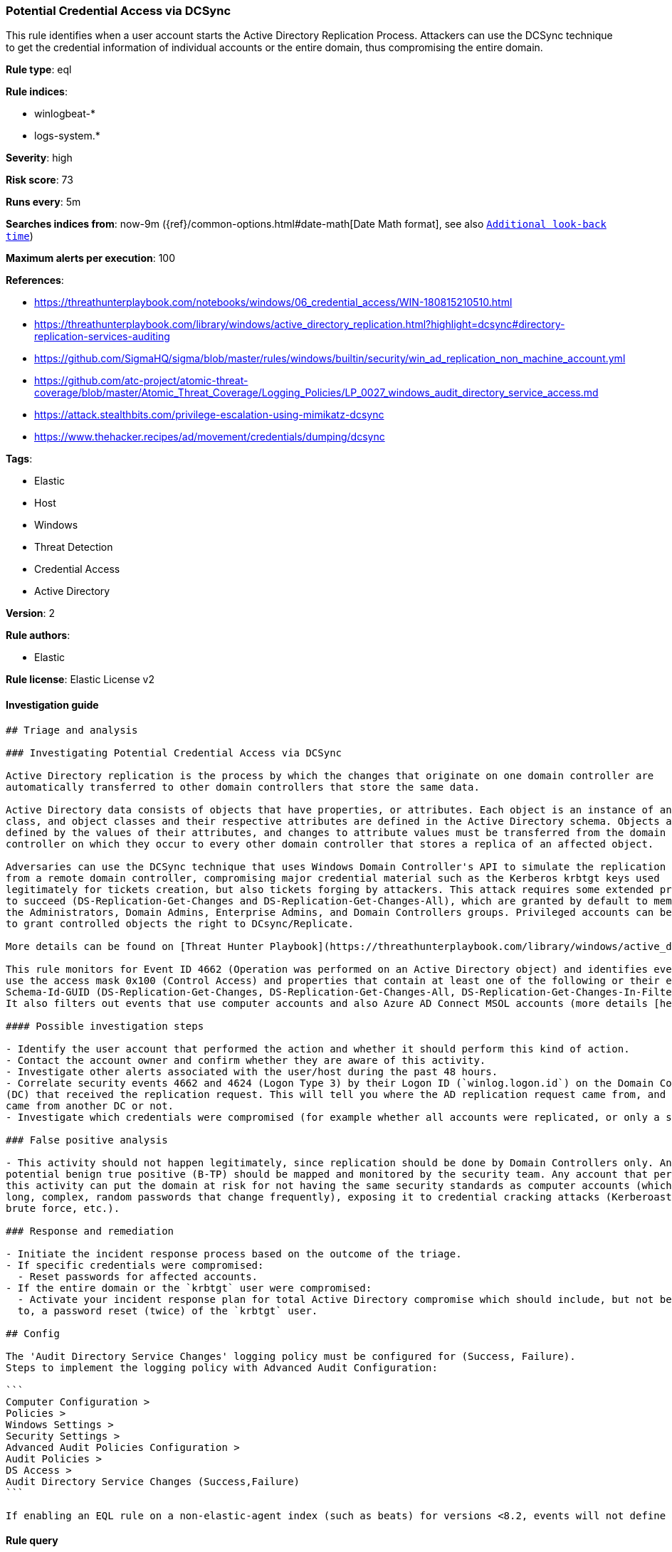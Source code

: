[[prebuilt-rule-0-16-2-potential-credential-access-via-dcsync]]
=== Potential Credential Access via DCSync

This rule identifies when a user account starts the Active Directory Replication Process. Attackers can use the DCSync technique to get the credential information of individual accounts or the entire domain, thus compromising the entire domain.

*Rule type*: eql

*Rule indices*: 

* winlogbeat-*
* logs-system.*

*Severity*: high

*Risk score*: 73

*Runs every*: 5m

*Searches indices from*: now-9m ({ref}/common-options.html#date-math[Date Math format], see also <<rule-schedule, `Additional look-back time`>>)

*Maximum alerts per execution*: 100

*References*: 

* https://threathunterplaybook.com/notebooks/windows/06_credential_access/WIN-180815210510.html
* https://threathunterplaybook.com/library/windows/active_directory_replication.html?highlight=dcsync#directory-replication-services-auditing
* https://github.com/SigmaHQ/sigma/blob/master/rules/windows/builtin/security/win_ad_replication_non_machine_account.yml
* https://github.com/atc-project/atomic-threat-coverage/blob/master/Atomic_Threat_Coverage/Logging_Policies/LP_0027_windows_audit_directory_service_access.md
* https://attack.stealthbits.com/privilege-escalation-using-mimikatz-dcsync
* https://www.thehacker.recipes/ad/movement/credentials/dumping/dcsync

*Tags*: 

* Elastic
* Host
* Windows
* Threat Detection
* Credential Access
* Active Directory

*Version*: 2

*Rule authors*: 

* Elastic

*Rule license*: Elastic License v2


==== Investigation guide


[source, markdown]
----------------------------------
## Triage and analysis

### Investigating Potential Credential Access via DCSync

Active Directory replication is the process by which the changes that originate on one domain controller are
automatically transferred to other domain controllers that store the same data.

Active Directory data consists of objects that have properties, or attributes. Each object is an instance of an object
class, and object classes and their respective attributes are defined in the Active Directory schema. Objects are
defined by the values of their attributes, and changes to attribute values must be transferred from the domain
controller on which they occur to every other domain controller that stores a replica of an affected object. 

Adversaries can use the DCSync technique that uses Windows Domain Controller's API to simulate the replication process
from a remote domain controller, compromising major credential material such as the Kerberos krbtgt keys used
legitimately for tickets creation, but also tickets forging by attackers. This attack requires some extended privileges
to succeed (DS-Replication-Get-Changes and DS-Replication-Get-Changes-All), which are granted by default to members of
the Administrators, Domain Admins, Enterprise Admins, and Domain Controllers groups. Privileged accounts can be abused
to grant controlled objects the right to DCsync/Replicate.

More details can be found on [Threat Hunter Playbook](https://threathunterplaybook.com/library/windows/active_directory_replication.html?highlight=dcsync#directory-replication-services-auditing) and [The Hacker Recipes](https://www.thehacker.recipes/ad/movement/credentials/dumping/dcsync).

This rule monitors for Event ID 4662 (Operation was performed on an Active Directory object) and identifies events that
use the access mask 0x100 (Control Access) and properties that contain at least one of the following or their equivalent:
Schema-Id-GUID (DS-Replication-Get-Changes, DS-Replication-Get-Changes-All, DS-Replication-Get-Changes-In-Filtered-Set).
It also filters out events that use computer accounts and also Azure AD Connect MSOL accounts (more details [here](https://techcommunity.microsoft.com/t5/microsoft-defender-for-identity/ad-connect-msol-user-suspected-dcsync-attack/m-p/788028)). 

#### Possible investigation steps

- Identify the user account that performed the action and whether it should perform this kind of action.
- Contact the account owner and confirm whether they are aware of this activity.
- Investigate other alerts associated with the user/host during the past 48 hours.
- Correlate security events 4662 and 4624 (Logon Type 3) by their Logon ID (`winlog.logon.id`) on the Domain Controller
(DC) that received the replication request. This will tell you where the AD replication request came from, and if it
came from another DC or not.
- Investigate which credentials were compromised (for example whether all accounts were replicated, or only a specific account).

### False positive analysis 

- This activity should not happen legitimately, since replication should be done by Domain Controllers only. Any
potential benign true positive (B-TP) should be mapped and monitored by the security team. Any account that performs
this activity can put the domain at risk for not having the same security standards as computer accounts (which have
long, complex, random passwords that change frequently), exposing it to credential cracking attacks (Kerberoasting,
brute force, etc.).

### Response and remediation

- Initiate the incident response process based on the outcome of the triage.
- If specific credentials were compromised:
  - Reset passwords for affected accounts.
- If the entire domain or the `krbtgt` user were compromised:
  - Activate your incident response plan for total Active Directory compromise which should include, but not be limited
  to, a password reset (twice) of the `krbtgt` user. 

## Config

The 'Audit Directory Service Changes' logging policy must be configured for (Success, Failure).
Steps to implement the logging policy with Advanced Audit Configuration:

```
Computer Configuration >
Policies >
Windows Settings >
Security Settings >
Advanced Audit Policies Configuration >
Audit Policies >
DS Access >
Audit Directory Service Changes (Success,Failure)
```

If enabling an EQL rule on a non-elastic-agent index (such as beats) for versions <8.2, events will not define `event.ingested` and default fallback for EQL rules was not added until 8.2, so you will need to add a custom pipeline to populate `event.ingested` to @timestamp for this rule to work.

----------------------------------

==== Rule query


[source, js]
----------------------------------
any where event.action == "Directory Service Access" and
  event.code == "4662" and winlog.event_data.Properties : (

    /* Control Access Rights/Permissions Symbol */

    "*DS-Replication-Get-Changes*",
    "*DS-Replication-Get-Changes-All*",
    "*DS-Replication-Get-Changes-In-Filtered-Set*",

    /* Identifying GUID used in ACE */

    "*1131f6ad-9c07-11d1-f79f-00c04fc2dcd2*",
    "*1131f6aa-9c07-11d1-f79f-00c04fc2dcd2*",
    "*89e95b76-444d-4c62-991a-0facbeda640c*") 
    
    /* The right to perform an operation controlled by an extended access right. */

    and winlog.event_data.AccessMask : "0x100" and
    not winlog.event_data.SubjectUserName : ("*$", "MSOL_*")

----------------------------------

*Framework*: MITRE ATT&CK^TM^

* Tactic:
** Name: Credential Access
** ID: TA0006
** Reference URL: https://attack.mitre.org/tactics/TA0006/
* Technique:
** Name: OS Credential Dumping
** ID: T1003
** Reference URL: https://attack.mitre.org/techniques/T1003/
* Sub-technique:
** Name: DCSync
** ID: T1003.006
** Reference URL: https://attack.mitre.org/techniques/T1003/006/
